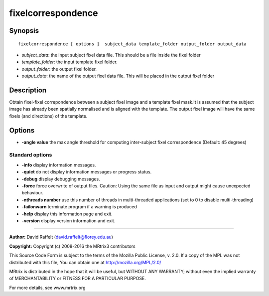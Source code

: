 .. _fixelcorrespondence:

fixelcorrespondence
===========

Synopsis
--------

::

    fixelcorrespondence [ options ]  subject_data template_folder output_folder output_data

-  *subject_data*: the input subject fixel data file. This should be a file inside the fixel folder
-  *template_folder*: the input template fixel folder.
-  *output_folder*: the output fixel folder.
-  *output_data*: the name of the output fixel data file. This will be placed in the output fixel folder

Description
-----------

Obtain fixel-fixel correpondence between a subject fixel image and a template fixel mask.It is assumed that the subject image has already been spatially normalised and is aligned with the template. The output fixel image will have the same fixels (and directions) of the template.

Options
-------

-  **-angle value** the max angle threshold for computing inter-subject fixel correspondence (Default: 45 degrees)

Standard options
^^^^^^^^^^^^^^^^

-  **-info** display information messages.

-  **-quiet** do not display information messages or progress status.

-  **-debug** display debugging messages.

-  **-force** force overwrite of output files. Caution: Using the same file as input and output might cause unexpected behaviour.

-  **-nthreads number** use this number of threads in multi-threaded applications (set to 0 to disable multi-threading)

-  **-failonwarn** terminate program if a warning is produced

-  **-help** display this information page and exit.

-  **-version** display version information and exit.

--------------



**Author:** David Raffelt (david.raffelt@florey.edu.au)

**Copyright:** Copyright (c) 2008-2016 the MRtrix3 contributors

This Source Code Form is subject to the terms of the Mozilla Public License, v. 2.0. If a copy of the MPL was not distributed with this file, You can obtain one at http://mozilla.org/MPL/2.0/

MRtrix is distributed in the hope that it will be useful, but WITHOUT ANY WARRANTY; without even the implied warranty of MERCHANTABILITY or FITNESS FOR A PARTICULAR PURPOSE.

For more details, see www.mrtrix.org

